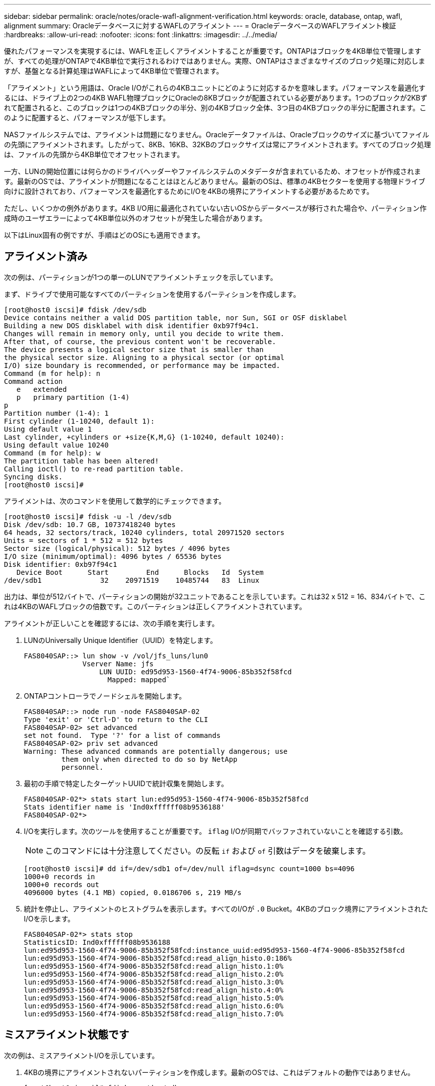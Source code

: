 ---
sidebar: sidebar 
permalink: oracle/notes/oracle-wafl-alignment-verification.html 
keywords: oracle, database, ontap, wafl, alignment 
summary: Oracleデータベースに対するWAFLのアライメント 
---
= OracleデータベースのWAFLアライメント検証
:hardbreaks:
:allow-uri-read: 
:nofooter: 
:icons: font
:linkattrs: 
:imagesdir: ../../media/


[role="lead"]
優れたパフォーマンスを実現するには、WAFLを正しくアライメントすることが重要です。ONTAPはブロックを4KB単位で管理しますが、すべての処理がONTAPで4KB単位で実行されるわけではありません。実際、ONTAPはさまざまなサイズのブロック処理に対応しますが、基盤となる計算処理はWAFLによって4KB単位で管理されます。

「アライメント」という用語は、Oracle I/Oがこれらの4KBユニットにどのように対応するかを意味します。パフォーマンスを最適化するには、ドライブ上の2つの4KB WAFL物理ブロックにOracleの8KBブロックが配置されている必要があります。1つのブロックが2KBずれて配置されると、このブロックは1つの4KBブロックの半分、別の4KBブロック全体、3つ目の4KBブロックの半分に配置されます。このように配置すると、パフォーマンスが低下します。

NASファイルシステムでは、アライメントは問題になりません。Oracleデータファイルは、Oracleブロックのサイズに基づいてファイルの先頭にアライメントされます。したがって、8KB、16KB、32KBのブロックサイズは常にアライメントされます。すべてのブロック処理は、ファイルの先頭から4KB単位でオフセットされます。

一方、LUNの開始位置には何らかのドライバヘッダーやファイルシステムのメタデータが含まれているため、オフセットが作成されます。最新のOSでは、アライメントが問題になることはほとんどありません。最新のOSは、標準の4KBセクターを使用する物理ドライブ向けに設計されており、パフォーマンスを最適化するためにI/Oを4KBの境界にアライメントする必要があるためです。

ただし、いくつかの例外があります。4KB I/O用に最適化されていない古いOSからデータベースが移行された場合や、パーティション作成時のユーザエラーによって4KB単位以外のオフセットが発生した場合があります。

以下はLinux固有の例ですが、手順はどのOSにも適用できます。



== アライメント済み

次の例は、パーティションが1つの単一のLUNでアライメントチェックを示しています。

まず、ドライブで使用可能なすべてのパーティションを使用するパーティションを作成します。

....
[root@host0 iscsi]# fdisk /dev/sdb
Device contains neither a valid DOS partition table, nor Sun, SGI or OSF disklabel
Building a new DOS disklabel with disk identifier 0xb97f94c1.
Changes will remain in memory only, until you decide to write them.
After that, of course, the previous content won't be recoverable.
The device presents a logical sector size that is smaller than
the physical sector size. Aligning to a physical sector (or optimal
I/O) size boundary is recommended, or performance may be impacted.
Command (m for help): n
Command action
   e   extended
   p   primary partition (1-4)
p
Partition number (1-4): 1
First cylinder (1-10240, default 1):
Using default value 1
Last cylinder, +cylinders or +size{K,M,G} (1-10240, default 10240):
Using default value 10240
Command (m for help): w
The partition table has been altered!
Calling ioctl() to re-read partition table.
Syncing disks.
[root@host0 iscsi]#
....
アライメントは、次のコマンドを使用して数学的にチェックできます。

....
[root@host0 iscsi]# fdisk -u -l /dev/sdb
Disk /dev/sdb: 10.7 GB, 10737418240 bytes
64 heads, 32 sectors/track, 10240 cylinders, total 20971520 sectors
Units = sectors of 1 * 512 = 512 bytes
Sector size (logical/physical): 512 bytes / 4096 bytes
I/O size (minimum/optimal): 4096 bytes / 65536 bytes
Disk identifier: 0xb97f94c1
   Device Boot      Start         End      Blocks   Id  System
/dev/sdb1              32    20971519    10485744   83  Linux
....
出力は、単位が512バイトで、パーティションの開始が32ユニットであることを示しています。これは32 x 512 = 16、834バイトで、これは4KBのWAFLブロックの倍数です。このパーティションは正しくアライメントされています。

アライメントが正しいことを確認するには、次の手順を実行します。

. LUNのUniversally Unique Identifier（UUID）を特定します。
+
....
FAS8040SAP::> lun show -v /vol/jfs_luns/lun0
              Vserver Name: jfs
                  LUN UUID: ed95d953-1560-4f74-9006-85b352f58fcd
                    Mapped: mapped`                `
....
. ONTAPコントローラでノードシェルを開始します。
+
....
FAS8040SAP::> node run -node FAS8040SAP-02
Type 'exit' or 'Ctrl-D' to return to the CLI
FAS8040SAP-02> set advanced
set not found.  Type '?' for a list of commands
FAS8040SAP-02> priv set advanced
Warning: These advanced commands are potentially dangerous; use
         them only when directed to do so by NetApp
         personnel.
....
. 最初の手順で特定したターゲットUUIDで統計収集を開始します。
+
....
FAS8040SAP-02*> stats start lun:ed95d953-1560-4f74-9006-85b352f58fcd
Stats identifier name is 'Ind0xffffff08b9536188'
FAS8040SAP-02*>
....
. I/Oを実行します。次のツールを使用することが重要です。 `iflag` I/Oが同期でバッファされていないことを確認する引数。
+

NOTE: このコマンドには十分注意してください。の反転 `if` および `of` 引数はデータを破棄します。

+
....
[root@host0 iscsi]# dd if=/dev/sdb1 of=/dev/null iflag=dsync count=1000 bs=4096
1000+0 records in
1000+0 records out
4096000 bytes (4.1 MB) copied, 0.0186706 s, 219 MB/s
....
. 統計を停止し、アライメントのヒストグラムを表示します。すべてのI/Oが `.0` Bucket。4KBのブロック境界にアライメントされたI/Oを示します。
+
....
FAS8040SAP-02*> stats stop
StatisticsID: Ind0xffffff08b9536188
lun:ed95d953-1560-4f74-9006-85b352f58fcd:instance_uuid:ed95d953-1560-4f74-9006-85b352f58fcd
lun:ed95d953-1560-4f74-9006-85b352f58fcd:read_align_histo.0:186%
lun:ed95d953-1560-4f74-9006-85b352f58fcd:read_align_histo.1:0%
lun:ed95d953-1560-4f74-9006-85b352f58fcd:read_align_histo.2:0%
lun:ed95d953-1560-4f74-9006-85b352f58fcd:read_align_histo.3:0%
lun:ed95d953-1560-4f74-9006-85b352f58fcd:read_align_histo.4:0%
lun:ed95d953-1560-4f74-9006-85b352f58fcd:read_align_histo.5:0%
lun:ed95d953-1560-4f74-9006-85b352f58fcd:read_align_histo.6:0%
lun:ed95d953-1560-4f74-9006-85b352f58fcd:read_align_histo.7:0%
....




== ミスアライメント状態です

次の例は、ミスアライメントI/Oを示しています。

. 4KBの境界にアライメントされないパーティションを作成します。最新のOSでは、これはデフォルトの動作ではありません。
+
....
[root@host0 iscsi]# fdisk -u /dev/sdb
Command (m for help): n
Command action
   e   extended
   p   primary partition (1-4)
p
Partition number (1-4): 1
First sector (32-20971519, default 32): 33
Last sector, +sectors or +size{K,M,G} (33-20971519, default 20971519):
Using default value 20971519
Command (m for help): w
The partition table has been altered!
Calling ioctl() to re-read partition table.
Syncing disks.
....
. パーティションは、デフォルトの32ではなく33セクターオフセットで作成されています。で説明されている手順を繰り返します。 link:./oracle-wafl-alignment-verification.html#aligned["アライメント済み"]。ヒストグラムは次のように表示されます。
+
....
FAS8040SAP-02*> stats stop
StatisticsID: Ind0xffffff0468242e78
lun:ed95d953-1560-4f74-9006-85b352f58fcd:instance_uuid:ed95d953-1560-4f74-9006-85b352f58fcd
lun:ed95d953-1560-4f74-9006-85b352f58fcd:read_align_histo.0:0%
lun:ed95d953-1560-4f74-9006-85b352f58fcd:read_align_histo.1:136%
lun:ed95d953-1560-4f74-9006-85b352f58fcd:read_align_histo.2:4%
lun:ed95d953-1560-4f74-9006-85b352f58fcd:read_align_histo.3:0%
lun:ed95d953-1560-4f74-9006-85b352f58fcd:read_align_histo.4:0%
lun:ed95d953-1560-4f74-9006-85b352f58fcd:read_align_histo.5:0%
lun:ed95d953-1560-4f74-9006-85b352f58fcd:read_align_histo.6:0%
lun:ed95d953-1560-4f74-9006-85b352f58fcd:read_align_histo.7:0%
lun:ed95d953-1560-4f74-9006-85b352f58fcd:read_partial_blocks:31%
....
+
ミスアライメントは明らかです。I/Oの大部分は* *`.1` バケット。想定されるオフセットに一致します。パーティションが作成されたときに、最適化されたデフォルトよりも512バイト先のデバイスに移動されました。これは、ヒストグラムが512バイトオフセットされることを意味します。

+
また、も参照してください `read_partial_blocks` 統計がゼロ以外の場合は、実行されたI/Oが4KBブロック全体を一杯にしなかったことを意味します。





== Redoロギング

ここで説明する手順はデータファイルに適用できます。OracleのREDOログとアーカイブログでは、I/Oパターンが異なります。たとえば、Redoロギングでは、単一ファイルを繰り返し上書きします。デフォルトの512バイトのブロックサイズを使用する場合、書き込み統計は次のようになります。

....
FAS8040SAP-02*> stats stop
StatisticsID: Ind0xffffff0468242e78
lun:ed95d953-1560-4f74-9006-85b352f58fcd:instance_uuid:ed95d953-1560-4f74-9006-85b352f58fcd
lun:ed95d953-1560-4f74-9006-85b352f58fcd:write_align_histo.0:12%
lun:ed95d953-1560-4f74-9006-85b352f58fcd:write_align_histo.1:8%
lun:ed95d953-1560-4f74-9006-85b352f58fcd:write_align_histo.2:4%
lun:ed95d953-1560-4f74-9006-85b352f58fcd:write_align_histo.3:10%
lun:ed95d953-1560-4f74-9006-85b352f58fcd:write_align_histo.4:13%
lun:ed95d953-1560-4f74-9006-85b352f58fcd:write_align_histo.5:6%
lun:ed95d953-1560-4f74-9006-85b352f58fcd:write_align_histo.6:8%
lun:ed95d953-1560-4f74-9006-85b352f58fcd:write_align_histo.7:10%
lun:ed95d953-1560-4f74-9006-85b352f58fcd:write_partial_blocks:85%
....
I/Oはすべてのヒストグラムバケットに分散されますが、これはパフォーマンス上の問題ではありません。ただし、4KBのブロックサイズを使用すると、Redoロギング率が非常に高くなる場合があります。この場合は、RedoロギングLUNが適切にアライメントされていることを確認することを推奨します。ただし、これは優れたパフォーマンスにとってデータファイルのアライメントほど重要ではありません。
